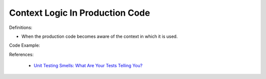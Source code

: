 Context Logic In Production Code
^^^^^
Definitions:

* When the production code becomes aware of the context in which it is used.


Code Example:

References:

 * `Unit Testing Smells: What Are Your Tests Telling You? <https://dzone.com/articles/unit-testing-smells-what-are-your-tests-telling-yo>`_

